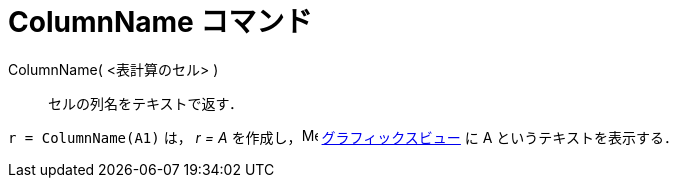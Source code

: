 = ColumnName コマンド
ifdef::env-github[:imagesdir: /ja/modules/ROOT/assets/images]

ColumnName( <表計算のセル> )::
  セルの列名をテキストで返す．

[EXAMPLE]
====

`++r = ColumnName(A1)++` は， _r = A_ を作成し，image:16px-Menu_view_graphics.svg.png[Menu view
graphics.svg,width=16,height=16] xref:/グラフィックスビュー.adoc[グラフィックスビュー] に A というテキストを表示する．

====
